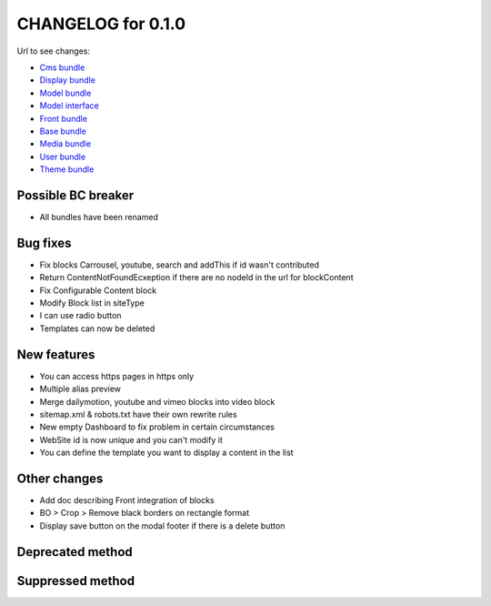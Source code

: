 CHANGELOG for 0.1.0
===================

Url to see changes:

- `Cms bundle`_
- `Display bundle`_
- `Model bundle`_
- `Model interface`_
- `Front bundle`_
- `Base bundle`_
- `Media bundle`_
- `User bundle`_
- `Theme bundle`_

Possible BC breaker
-------------------

- All bundles have been renamed

Bug fixes
---------

- Fix blocks Carrousel, youtube, search and addThis if id wasn't contributed
- Return ContentNotFoundEcxeption if there are no nodeId in the url for blockContent
- Fix Configurable Content block
- Modify Block list in siteType
- I can use radio button
- Templates can now be deleted

New features
------------

- You can access https pages in https only
- Multiple alias preview
- Merge dailymotion, youtube and vimeo blocks into video block
- sitemap.xml & robots.txt have their own rewrite rules
- New empty Dashboard to fix problem in certain circumstances
- WebSite id is now unique and you can't modify it
- You can define the template you want to display a content in the list

Other changes
-------------

- Add doc describing Front integration of blocks
- BO > Crop > Remove black borders on rectangle format
- Display save button on the modal footer if there is a delete button

Deprecated method
-----------------

Suppressed method
-----------------

.. _`Cms bundle`: https://github.com/open-orchestra/open-orchestra-cms-bundle/compare/v0.0.7...v0.1.0
.. _`Display bundle`: https://github.com/open-orchestra/open-orchestra-display-bundle/compare/v0.0.7...v0.1.0
.. _`Model bundle`: https://github.com/open-orchestra/open-orchestra-model-bundle/compare/v0.0.7...v0.1.0
.. _`Model interface`: https://github.com/open-orchestra/open-orchestra-model-interface/compare/v0.0.7...v0.1.0
.. _`Front bundle`: https://github.com/open-orchestra/open-orchestra-front-bundle/compare/v0.0.7...v0.1.0
.. _`Base bundle`: https://github.com/open-orchestra/open-orchestra-base-bundle/compare/v0.0.7...v0.1.0
.. _`Media bundle`: https://github.com/open-orchestra/open-orchestra-media-bundle/compare/v0.0.7...v0.1.0
.. _`User bundle`: https://github.com/open-orchestra/open-orchestra-user-bundle/compare/v0.0.7...v0.1.0
.. _`Theme bundle`: https://github.com/open-orchestra/open-orchestra-theme-bundle/compare/v0.0.7...v0.1.0
